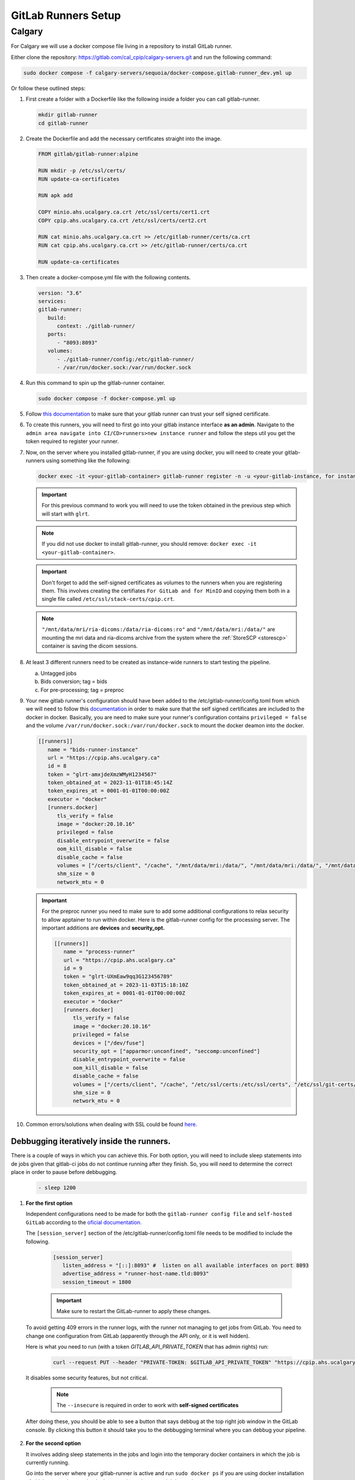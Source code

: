 .. _gitlab-runner-setup:

GitLab Runners Setup
=============================

Calgary
+++++++

For Calgary we will use a docker compose file living in a repository to install GitLab runner. 

Either clone the repository: `https://gitlab.com/cal_cpip/calgary-servers.git <https://gitlab.com/cal_cpip/calgary-servers.git>`_ and run the following command:

.. code-block:: bash

   sudo docker compose -f calgary-servers/sequoia/docker-compose.gitlab-runner_dev.yml up

Or follow these outlined steps:

#. First create a folder with a Dockerfile like the following inside a folder you can call gitlab-runner.

   .. code-block:: bash

      mkdir gitlab-runner
      cd gitlab-runner

#. Create the Dockerfile and add the necessary certificates straight into the image.

   .. code-block:: dockerfile

      FROM gitlab/gitlab-runner:alpine

      RUN mkdir -p /etc/ssl/certs/
      RUN update-ca-certificates

      RUN apk add 

      COPY minio.ahs.ucalgary.ca.crt /etc/ssl/certs/cert1.crt
      COPY cpip.ahs.ucalgary.ca.crt /etc/ssl/certs/cert2.crt

      RUN cat minio.ahs.ucalgary.ca.crt >> /etc/gitlab-runner/certs/ca.crt
      RUN cat cpip.ahs.ucalgary.ca.crt >> /etc/gitlab-runner/certs/ca.crt

      RUN update-ca-certificates


#. Then create a docker-compose.yml file with the following contents.

   .. code-block:: yaml

      version: "3.6"
      services:
      gitlab-runner:
         build:
            context: ./gitlab-runner/
         ports:
            - "8093:8093"
         volumes:
            - ./gitlab-runner/config:/etc/gitlab-runner/
            - /var/run/docker.sock:/var/run/docker.sock

#. Run this command to spin up the gitlab-runner container.

   .. code-block:: bash

      sudo docker compose -f docker-compose.yml up

#. Follow `this documentation <https://docs.gitlab.com/runner/configuration/tls-self-signed.html>`_ to make sure that your gitlab runner can trust your self signed certificate.

#. To create this runners, you will need to first go into your gitlab instance interface **as an admin**. Navigate to the ``admin area navigate into CI/CD>runners>new instance runner`` and follow the steps util you get the token required to register your runner.   

#. Now, on the server where you installed gitlab-runner, if you are using docker, you will need to create your gitlab-runners using something like the following:

   .. code-block:: bash

      docker exec -it <your-gitlab-container> gitlab-runner register -n -u <your-gitlab-instance, for instance: https://cpip.ahs.ucalgary.ca> --token glrt-amxjdeXmzWMyHYSsbRBh --executor docker --description bids-runner --docker-privileged=false --docker-volumes "/etc/ssl/stack-certs/cpip.crt:/etc/ssl/stack-certs/cpip.crt" --docker-volumes "/certs/client" --docker-volumes "/mnt/data/mri/ria-dicoms:/data/ria-dicoms:ro" --docker-volumes "/var/run/docker.sock:/var/run/docker.sock" --docker-volumes "/mnt/data/mri:/data/" --docker-image "docker:20.10.16"

   .. important::

      For this previous command to work you will need to use the token obtained in the previous step which will start with ``glrt``.

   .. note::

      If you did not use docker to install gitlab-runner, you should remove: ``docker exec -it <your-gitlab-container>``.

   .. important:: 

      Don't forget to add the self-signed certificates as volumes to the runners when you are registering them. This involves creating the certifiates ``For GitLab and for MinIO`` and copying them both in a single file called ``/etc/ssl/stack-certs/cpip.crt``.

   .. note::

      ``"/mnt/data/mri/ria-dicoms:/data/ria-dicoms:ro"`` and ``"/mnt/data/mri:/data/"`` are mounting the mri data and ria-dicoms archive from the system where the :ref:`StoreSCP <storescp>` container is saving the dicom sessions.

#. At least 3 different runners need to be created as instance-wide runners to start testing the pipeline.

   a. Untagged jobs
   
   b. Bids conversion; tag = bids

   c. For pre-processing; tag = preproc

#. Your new gitlab runner's configuration should have been added to the /etc/gitlab-runner/config.toml from which we will need to follow this `documentation <https://docs.gitlab.com/ee/administration/packages/container_registry.html#using-self-signed-certificates-with-container-registry>`_ in order to make sure that the self signed certificates are included to the docker in docker. Basically, you are need to make sure your runner's configuration contains ``privileged = false`` and the volume ``/var/run/docker.sock:/var/run/docker.sock`` to mount the docker deamon into the docker.

   .. code-block:: toml
      
      [[runners]]
         name = "bids-runner-instance"
         url = "https://cpip.ahs.ucalgary.ca"
         id = 8
         token = "glrt-amxjdeXmzWMyH1234567"
         token_obtained_at = 2023-11-01T18:45:14Z
         token_expires_at = 0001-01-01T00:00:00Z
         executor = "docker"
         [runners.docker]
            tls_verify = false
            image = "docker:20.10.16"
            privileged = false
            disable_entrypoint_overwrite = false
            oom_kill_disable = false
            disable_cache = false
            volumes = ["/certs/client", "/cache", "/mnt/data/mri:/data/", "/mnt/data/mri:/data/", "/mnt/data/mri/ria-dicoms:/data/ria-dicoms:ro", "/var/run/docker.sock:/var/run/docker.sock"]
            shm_size = 0
            network_mtu = 0

   .. important:: 

      For the preproc runner you need to make sure to add some additional configurations to relax security to allow apptainer to run within docker. Here is the gitlab-runner config for the processing server. The important additions are **devices** and **security_opt.**

      .. code-block:: toml

         [[runners]]
            name = "process-runner"
            url = "https://cpip.ahs.ucalgary.ca"
            id = 9
            token = "glrt-UXmEaw9qq3G123456789"
            token_obtained_at = 2023-11-03T15:18:10Z
            token_expires_at = 0001-01-01T00:00:00Z
            executor = "docker"
            [runners.docker]
               tls_verify = false
               image = "docker:20.10.16"
               privileged = false
               devices = ["/dev/fuse"]
               security_opt = ["apparmor:unconfined", "seccomp:unconfined"]
               disable_entrypoint_overwrite = false
               oom_kill_disable = false
               disable_cache = false
               volumes = ["/certs/client", "/cache", "/etc/ssl/certs:/etc/ssl/certs", "/etc/ssl/git-certs/cpip.crt:/etc/ssl/git-certs/cpip.crt", "/mnt/data/mri:/data/", "/mnt/data/mri/ria-dicoms:/data/ria-dicoms:ro", "/var/run/docker.sock:/var/run/docker.sock"] 
               shm_size = 0
               network_mtu = 0

#. Common errors/solutions when dealing with SSL could be found `here. <https://docs.gitlab.com/omnibus/settings/ssl/ssl_troubleshooting.html>`_

.. _debbugg_it:

Debbugging iteratively inside the runners.
------------------------------------------

There is a couple of ways in which you can achieve this. For both option, you will need to include sleep statements into de jobs given that gitlab-ci jobs do not continue running after they finish. So, you will need to determine the correct place in order to pause before debbugging.
   .. code:: 

      - sleep 1200

#. **For the first option** 

   Independent configurations need to be made for both the ``gitlab-runner config file`` and ``self-hosted GitLab`` according to the `oficial documentation. <https://docs.gitlab.com/ee/ci/interactive_web_terminal/>`_

   The ``[session_server]`` section of the /etc/gitlab-runner/config.toml file needs to be modified to include the following.

      .. code-block:: toml

         [session_server]
            listen_address = "[::]:8093" #  listen on all available interfaces on port 8093
            advertise_address = "runner-host-name.tld:8093"
            session_timeout = 1800

      .. important:: 
         
         Make sure to restart the GitLab-runner to apply these changes.

   To avoid getting 409 errors in the runner logs, with the runner not managing to get jobs from GitLab. You need to change one configuration from GitLab (apparently through the API only, or it is well hidden).

   Here is what you need to run (with a token `GITLAB_API_PRIVATE_TOKEN` that has admin rights) run:
   
      .. code-block:: bash
         
         curl --request PUT --header "PRIVATE-TOKEN: $GITLAB_API_PRIVATE_TOKEN" "https://cpip.ahs.ucalgary.ca/api/v4/application/settings?allow_local_requests_from_web_hooks_and_services=true" --insecure 
         
   It disables some security features, but not critical.

      .. note:: 

         The ``--insecure`` is required in order to work with **self-signed certificates**

   After doing these, you should be able to see a button that says debbug at the top right job window in the GitLab console. By clicking this button it should take you to the debbugging terminal where you can debbug your pipeline.

      .. figure:: ../../_static/infographics/interactive_web_terminal_running_job.png
         :width: 600px 

#. **For the second option**

   It involves adding sleep statements in the jobs and login into the temporary docker containers in which the job is currently running.

   Go into the server where your gitlab-runner is active and run ``sudo docker ps`` if you are using docker installation of gitlab-runner. Locate the docker container where your job is running.

      .. note:: 

         You should be able to locate the name of the container directly from the debbugging window in the GitLab console.

            This is an example of how the name can look like `runner-uxmeaw9qq-project-180-concurrent-0-ce63e7005eee31ef-build`
   
   Use the name to login into the container by running.

      .. code-block:: bash

         sudo docker exec -it runner-uxmeaw9qq-project-180-concurrent-0-ce63e7005eee31ef-build /bin/bash

   Once you have logged into the container, find the folder where your job was being run, usually ``/builds/**/**``, and happy debbugging.
